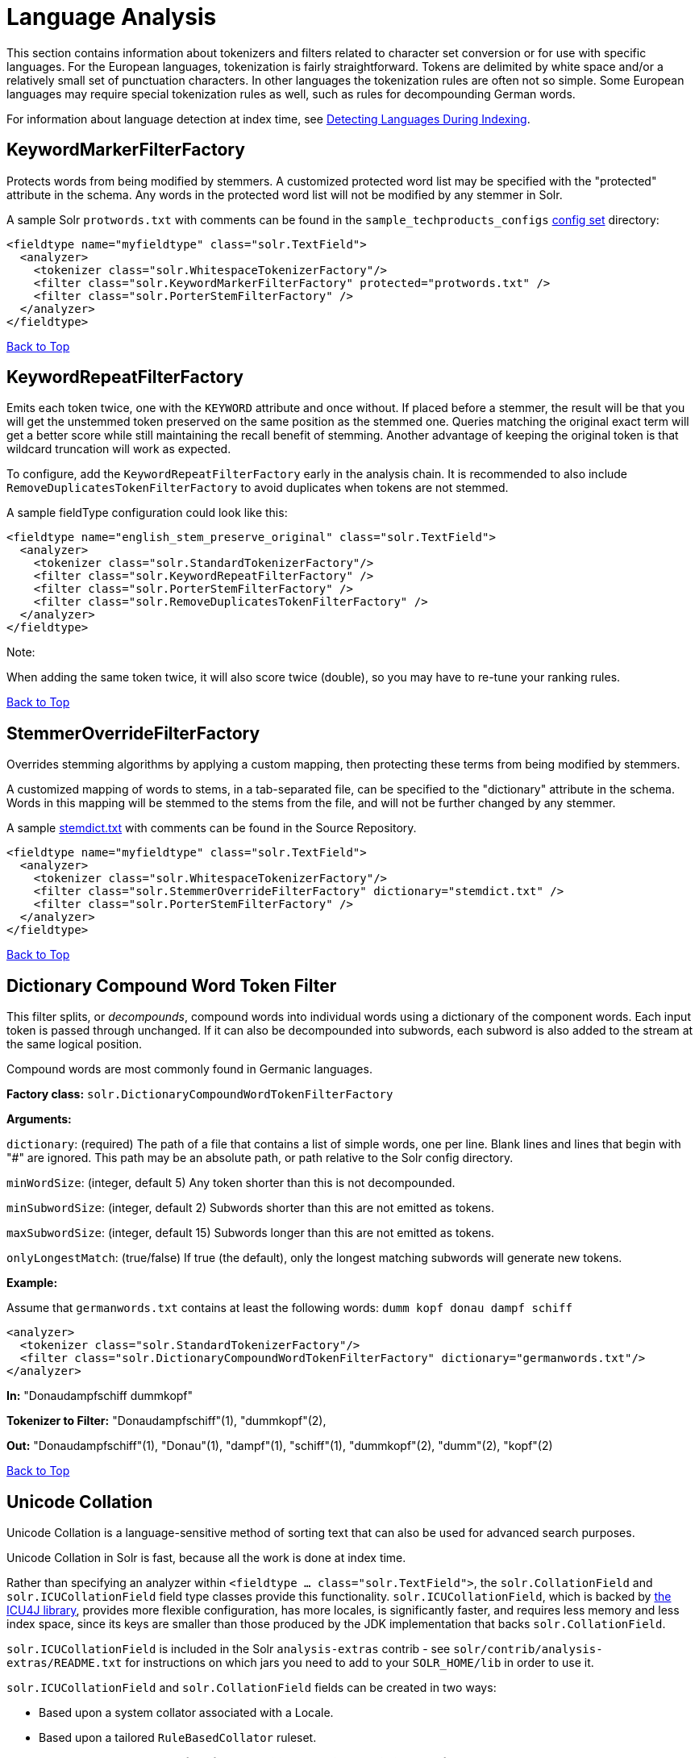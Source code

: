 = Language Analysis
:page-shortname: language-analysis
:page-permalink: language-analysis.html

This section contains information about tokenizers and filters related to character set conversion or for use with specific languages. For the European languages, tokenization is fairly straightforward. Tokens are delimited by white space and/or a relatively small set of punctuation characters. In other languages the tokenization rules are often not so simple. Some European languages may require special tokenization rules as well, such as rules for decompounding German words.

For information about language detection at index time, see <<detecting-languages-during-indexing.adoc#,Detecting Languages During Indexing>>.

[[LanguageAnalysis-KeywordMarkerFilterFactory]]
== KeywordMarkerFilterFactory

Protects words from being modified by stemmers. A customized protected word list may be specified with the "protected" attribute in the schema. Any words in the protected word list will not be modified by any stemmer in Solr.

A sample Solr `protwords.txt` with comments can be found in the `sample_techproducts_configs` <<config-sets.adoc#,config set>> directory:

[source,xml]
----
<fieldtype name="myfieldtype" class="solr.TextField">
  <analyzer>
    <tokenizer class="solr.WhitespaceTokenizerFactory"/>
    <filter class="solr.KeywordMarkerFilterFactory" protected="protwords.txt" />
    <filter class="solr.PorterStemFilterFactory" />
  </analyzer>
</fieldtype>
----

<<main,Back to Top>>

[[LanguageAnalysis-KeywordRepeatFilterFactory]]
== KeywordRepeatFilterFactory

Emits each token twice, one with the `KEYWORD` attribute and once without. If placed before a stemmer, the result will be that you will get the unstemmed token preserved on the same position as the stemmed one. Queries matching the original exact term will get a better score while still maintaining the recall benefit of stemming. Another advantage of keeping the original token is that wildcard truncation will work as expected.

To configure, add the `KeywordRepeatFilterFactory` early in the analysis chain. It is recommended to also include `RemoveDuplicatesTokenFilterFactory` to avoid duplicates when tokens are not stemmed.

A sample fieldType configuration could look like this:

[source,xml]
----
<fieldtype name="english_stem_preserve_original" class="solr.TextField">
  <analyzer>
    <tokenizer class="solr.StandardTokenizerFactory"/>
    <filter class="solr.KeywordRepeatFilterFactory" />
    <filter class="solr.PorterStemFilterFactory" />
    <filter class="solr.RemoveDuplicatesTokenFilterFactory" />
  </analyzer>
</fieldtype>
----

Note:

When adding the same token twice, it will also score twice (double), so you may have to re-tune your ranking rules.

<<main,Back to Top>>

[[LanguageAnalysis-StemmerOverrideFilterFactory]]
== StemmerOverrideFilterFactory

Overrides stemming algorithms by applying a custom mapping, then protecting these terms from being modified by stemmers.

A customized mapping of words to stems, in a tab-separated file, can be specified to the "dictionary" attribute in the schema. Words in this mapping will be stemmed to the stems from the file, and will not be further changed by any stemmer.

A sample http://svn.apache.org/repos/asf/lucene/dev/trunk/solr/core/src/test-files/solr/collection1/conf/stemdict.txt[stemdict.txt] with comments can be found in the Source Repository.

[source,xml]
----
<fieldtype name="myfieldtype" class="solr.TextField">
  <analyzer>
    <tokenizer class="solr.WhitespaceTokenizerFactory"/>
    <filter class="solr.StemmerOverrideFilterFactory" dictionary="stemdict.txt" />
    <filter class="solr.PorterStemFilterFactory" />
  </analyzer>
</fieldtype>
----

<<main,Back to Top>>

[[LanguageAnalysis-DictionaryCompoundWordTokenFilter]]
== Dictionary Compound Word Token Filter

This filter splits, or __decompounds__, compound words into individual words using a dictionary of the component words. Each input token is passed through unchanged. If it can also be decompounded into subwords, each subword is also added to the stream at the same logical position.

Compound words are most commonly found in Germanic languages.

*Factory class:* `solr.DictionaryCompoundWordTokenFilterFactory`

*Arguments:*

`dictionary`: (required) The path of a file that contains a list of simple words, one per line. Blank lines and lines that begin with "#" are ignored. This path may be an absolute path, or path relative to the Solr config directory.

`minWordSize`: (integer, default 5) Any token shorter than this is not decompounded.

`minSubwordSize`: (integer, default 2) Subwords shorter than this are not emitted as tokens.

`maxSubwordSize`: (integer, default 15) Subwords longer than this are not emitted as tokens.

`onlyLongestMatch`: (true/false) If true (the default), only the longest matching subwords will generate new tokens.

*Example:*

Assume that `germanwords.txt` contains at least the following words: `dumm kopf donau dampf schiff`

[source,xml]
----
<analyzer>
  <tokenizer class="solr.StandardTokenizerFactory"/>
  <filter class="solr.DictionaryCompoundWordTokenFilterFactory" dictionary="germanwords.txt"/>
</analyzer>
----

*In:* "Donaudampfschiff dummkopf"

*Tokenizer to Filter:* "Donaudampfschiff"(1), "dummkopf"(2),

*Out:* "Donaudampfschiff"(1), "Donau"(1), "dampf"(1), "schiff"(1), "dummkopf"(2), "dumm"(2), "kopf"(2)

<<main,Back to Top>>

[[LanguageAnalysis-UnicodeCollation]]
== Unicode Collation

Unicode Collation is a language-sensitive method of sorting text that can also be used for advanced search purposes.

Unicode Collation in Solr is fast, because all the work is done at index time.

Rather than specifying an analyzer within `<fieldtype ... class="solr.TextField">`, the `solr.CollationField` and `solr.ICUCollationField` field type classes provide this functionality. `solr.ICUCollationField`, which is backed by http://site.icu-project.org[the ICU4J library], provides more flexible configuration, has more locales, is significantly faster, and requires less memory and less index space, since its keys are smaller than those produced by the JDK implementation that backs `solr.CollationField`.

`solr.ICUCollationField` is included in the Solr `analysis-extras` contrib - see `solr/contrib/analysis-extras/README.txt` for instructions on which jars you need to add to your `SOLR_HOME/lib` in order to use it.

`solr.ICUCollationField` and `solr.CollationField` fields can be created in two ways:

* Based upon a system collator associated with a Locale.
* Based upon a tailored `RuleBasedCollator` ruleset.

*Arguments for `solr.ICUCollationField`, specified as attributes within the `<fieldtype>` element:*

Using a System collator:

`locale`: (required) http://www.rfc-editor.org/rfc/rfc3066.txt[RFC 3066] locale ID. See http://demo.icu-project.org/icu-bin/locexp[the ICU locale explorer] for a list of supported locales.

`strength`: Valid values are `primary`, `secondary`, `tertiary`, `quaternary`, or `identical`. See http://userguide.icu-project.org/collation/concepts#TOC-Comparison-Levels[Comparison Levels in ICU Collation Concepts] for more information.

`decomposition`: Valid values are `no` or `canonical`. See http://userguide.icu-project.org/collation/concepts#TOC-Normalization[Normalization in ICU Collation Concepts] for more information.

Using a Tailored ruleset:

`custom`: (required) Path to a UTF-8 text file containing rules supported by the ICU `RuleBasedCollator`

`strength`: Valid values are `primary`, `secondary`, `tertiary`, `quaternary`, or `identical`. See http://userguide.icu-project.org/collation/concepts#TOC-Comparison-Levels[Comparison Levels in ICU Collation Concepts] for more information.

`decomposition`: Valid values are `no` or `canonical`. See http://userguide.icu-project.org/collation/concepts#TOC-Normalization[Normalization in ICU Collation Concepts] for more information.

Expert options:

`alternate`: Valid values are `shifted` or `non-ignorable`. Can be used to ignore punctuation/whitespace.

`caseLevel`: (true/false) If true, in combination with `strength="primary"`, accents are ignored but case is taken into account. The default is false. See http://userguide.icu-project.org/collation/concepts#TOC-CaseLevel[CaseLevel in ICU Collation Concepts] for more information.

`caseFirst`: Valid values are `lower` or `upper`. Useful to control which is sorted first when case is not ignored.

`numeric`: (true/false) If true, digits are sorted according to numeric value, e.g. foobar-9 sorts before foobar-10. The default is false.

`variableTop`: Single character or contraction. Controls what is variable for `alternate`

[[LanguageAnalysis-SortingTextforaSpecificLanguage]]
=== Sorting Text for a Specific Language

In this example, text is sorted according to the default German rules provided by ICU4J.

Locales are typically defined as a combination of language and country, but you can specify just the language if you want. For example, if you specify "de" as the language, you will get sorting that works well for the German language. If you specify "de" as the language and "CH" as the country, you will get German sorting specifically tailored for Switzerland.

[source,xml]
----
<!-- Define a field type for German collation -->
<fieldType name="collatedGERMAN" class="solr.ICUCollationField"
           locale="de"
           strength="primary" />
...
<!-- Define a field to store the German collated manufacturer names. -->
<field name="manuGERMAN" type="collatedGERMAN" indexed="false" stored="false" docValues="true"/>
...
<!-- Copy the text to this field. We could create French, English, Spanish versions too,
     and sort differently for different users! -->
<copyField source="manu" dest="manuGERMAN"/>
----

In the example above, we defined the strength as "primary". The strength of the collation determines how strict the sort order will be, but it also depends upon the language. For example, in English, "primary" strength ignores differences in case and accents.

Another example:

[source,xml]
----
<fieldType name="polishCaseInsensitive" class="solr.ICUCollationField"
           locale="pl_PL"
           strength="secondary" />
...
<field name="city" type="text_general" indexed="true" stored="true"/>
...
<field name="city_sort" type="polishCaseInsensitive" indexed="true" stored="false"/>
...
<copyField source="city" dest="city_sort"/>
----

The type will be used for the fields where the data contains Polish text. The "secondary" strength will ignore case differences, but, unlike "primary" strength, a letter with diacritic(s) will be sorted differently from the same base letter without diacritics.

An example using the "city_sort" field to sort:

[source,plain]
----
q=*:*&fl=city&sort=city_sort+asc
----

[[LanguageAnalysis-SortingTextforMultipleLanguages]]
=== Sorting Text for Multiple Languages

There are two approaches to supporting multiple languages: if there is a small list of languages you wish to support, consider defining collated fields for each language and using `copyField`. However, adding a large number of sort fields can increase disk and indexing costs. An alternative approach is to use the Unicode `default` collator.

The Unicode `default` or `ROOT` locale has rules that are designed to work well for most languages. To use the `default` locale, simply define the locale as the empty string. This Unicode default sort is still significantly more advanced than the standard Solr sort.

[source,xml]
----
<fieldType name="collatedROOT" class="solr.ICUCollationField"
           locale=""
           strength="primary" />
----

[[LanguageAnalysis-SortingTextwithCustomRules]]
=== Sorting Text with Custom Rules

You can define your own set of sorting rules. It's easiest to take existing rules that are close to what you want and customize them.

In the example below, we create a custom rule set for German called DIN 5007-2. This rule set treats umlauts in German differently: it treats ö as equivalent to oe, ä as equivalent to ae, and ü as equivalent to ue. For more information, see the http://icu-project.org/apiref/icu4j/com/ibm/icu/text/RuleBasedCollator.html[ICU RuleBasedCollator javadocs].

This example shows how to create a custom rule set for `solr.ICUCollationField` and dump it to a file:

[source,java]
----
// get the default rules for Germany
// these are called DIN 5007-1 sorting
RuleBasedCollator baseCollator = (RuleBasedCollator) Collator.getInstance(new ULocale("de", "DE"));

// define some tailorings, to make it DIN 5007-2 sorting.
// For example, this makes ö equivalent to oe
String DIN5007_2_tailorings =
    "& ae , a\u0308 & AE , A\u0308"+
    "& oe , o\u0308 & OE , O\u0308"+
    "& ue , u\u0308 & UE , u\u0308";

// concatenate the default rules to the tailorings, and dump it to a String
RuleBasedCollator tailoredCollator = new RuleBasedCollator(baseCollator.getRules() + DIN5007_2_tailorings);
String tailoredRules = tailoredCollator.getRules();

// write these to a file, be sure to use UTF-8 encoding!!!
FileOutputStream os = new FileOutputStream(new File("/solr_home/conf/customRules.dat"));
IOUtils.write(tailoredRules, os, "UTF-8");
----

This rule set can now be used for custom collation in Solr:

[source,xml]
----
<fieldType name="collatedCUSTOM" class="solr.ICUCollationField"
           custom="customRules.dat"
           strength="primary" />
----

[[LanguageAnalysis-JDKCollation]]
=== JDK Collation

As mentioned above, ICU Unicode Collation is better in several ways than JDK Collation, but if you cannot use ICU4J for some reason, you can use `solr.CollationField`.

The principles of JDK Collation are the same as those of ICU Collation; you just specify `language`, `country` and `variant` arguments instead of the combined `locale` argument.

*Arguments for `solr.CollationField`, specified as attributes within the `<fieldtype>` element:*

Using a System collator (see http://www.oracle.com/technetwork/java/javase/java8locales-2095355.html[Oracle's list of locales supported in Java 8]):

`language`: (required) http://www.loc.gov/standards/iso639-2/php/code_list.php[ISO-639] language code

`country`: http://www.iso.org/iso/country_codes/iso_3166_code_lists/country_names_and_code_elements.htm[ISO-3166] country code

`variant`: Vendor or browser-specific code

`strength`: Valid values are `primary`, `secondary`, `tertiary` or `identical`. See http://docs.oracle.com/javase/8/docs/api/java/text/Collator.html[Oracle Java 8 Collator javadocs] for more information.

`decomposition`: Valid values are `no`, `canonical`, or `full`. See http://docs.oracle.com/javase/8/docs/api/java/text/Collator.html[Oracle Java 8 Collator javadocs] for more information.

Using a Tailored ruleset:

`custom`: (required) Path to a UTF-8 text file containing rules supported by the `JDK RuleBasedCollator`

`strength`: Valid values are `primary`, `secondary`, `tertiary` or `identical`. See http://docs.oracle.com/javase/8/docs/api/java/text/Collator.html[Oracle Java 8 Collator javadocs] for more information.

`decomposition`: Valid values are `no`, `canonical`, or `full`. See http://docs.oracle.com/javase/8/docs/api/java/text/Collator.html[Oracle Java 8 Collator javadocs] for more information.

*A `solr.CollationField` example:*

[source,xml]
----
<fieldType name="collatedGERMAN" class="solr.CollationField"
           language="de"
           country="DE"
           strength="primary" /> <!-- ignore Umlauts and letter case when sorting -->
...
<field name="manuGERMAN" type="collatedGERMAN" indexed="false" stored="false" docValues="true" />
...
<copyField source="manu" dest="manuGERMAN"/>
----

<<main,Back to Top>>

// OLD_CONFLUENCE_ID: LanguageAnalysis-ASCII&DecimalFoldingFilters

[[LanguageAnalysis-ASCII_DecimalFoldingFilters]]
== ASCII & Decimal Folding Filters

[[LanguageAnalysis-AsciiFolding]]
=== Ascii Folding

This filter converts alphabetic, numeric, and symbolic Unicode characters which are not in the first 127 ASCII characters (the "Basic Latin" Unicode block) into their ASCII equivalents, if one exists. Only those characters with reasonable ASCII alternatives are converted.

This can increase recall by causing more matches. On the other hand, it can reduce precision because language-specific character differences may be lost.

*Factory class:* `solr.ASCIIFoldingFilterFactory`

*Arguments:* None

*Example:*

[source,xml]
----
<analyzer>
  <tokenizer class="solr.StandardTokenizerFactory"/>
  <filter class="solr.ASCIIFoldingFilterFactory"/>
</analyzer>
----

*In:* "Björn Ångström"

*Tokenizer to Filter:* "Björn", "Ångström"

*Out:* "Bjorn", "Angstrom"

[[LanguageAnalysis-DecimalDigitFolding]]
=== Decimal Digit Folding

This filter converts any character in the Unicode "Decimal Number" general category (`"Nd"`) into their equivalent Basic Latin digits (0-9).

This can increase recall by causing more matches. On the other hand, it can reduce precision because language-specific character differences may be lost.

*Factory class:* `solr.DecimalDigitFilterFactory`

*Arguments:* None

*Example:*

[source,xml]
----
<analyzer>
  <tokenizer class="solr.StandardTokenizerFactory"/>
  <filter class="solr.DecimalDigitFilterFactory"/>
</analyzer>
----

<<main,Back to Top>>

[[LanguageAnalysis-Language-SpecificFactories]]
== Language-Specific Factories

These factories are each designed to work with specific languages. The languages covered here are:

* <<LanguageAnalysis-Arabic,Arabic>>
* <<LanguageAnalysis-BrazilianPortuguese,Brazilian Portuguese>>
* <<LanguageAnalysis-Bulgarian,Bulgarian>>
* <<LanguageAnalysis-Catalan,Catalan>>
* <<LanguageAnalysis-Chinese,Chinese>>
* <<LanguageAnalysis-SimplifiedChinese,Simplified Chinese>>
* <<LanguageAnalysis-CJK,CJK>>
* <<LanguageAnalysis-Czech,Czech>>
* <<LanguageAnalysis-Danish,Danish>>

* <<LanguageAnalysis-Dutch,Dutch>>
* <<LanguageAnalysis-Finnish,Finnish>>
* <<LanguageAnalysis-French,French>>
* <<LanguageAnalysis-Galician,Galician>>
* <<LanguageAnalysis-German,German>>
* <<LanguageAnalysis-Greek,Greek>>
* <<LanguageAnalysis-Hebrew_Lao_Myanmar_Khmer,Hebrew, Lao, Myanmar, Khmer>>
* <<LanguageAnalysis-Hindi,Hindi>>

* <<LanguageAnalysis-Indonesian,Indonesian>>
* <<LanguageAnalysis-Italian,Italian>>
* <<LanguageAnalysis-Irish,Irish>>
* <<LanguageAnalysis-Japanese,Japanese>>
* <<LanguageAnalysis-Latvian,Latvian>>
* <<LanguageAnalysis-Norwegian,Norwegian>>
* <<LanguageAnalysis-Persian,Persian>>
* <<LanguageAnalysis-Polish,Polish>>
* <<LanguageAnalysis-Portuguese,Portuguese>>

* <<LanguageAnalysis-Romanian,Romanian>>
* <<LanguageAnalysis-Russian,Russian>>
* <<LanguageAnalysis-Scandinavian,Scandinavian>>
* <<LanguageAnalysis-Serbian,Serbian>>
* <<LanguageAnalysis-Spanish,Spanish>>
* <<LanguageAnalysis-Swedish,Swedish>>
* <<LanguageAnalysis-Thai,Thai>>
* <<LanguageAnalysis-Turkish,Turkish>>

[[LanguageAnalysis-Arabic]]
=== Arabic

Solr provides support for the http://www.mtholyoke.edu/~lballest/Pubs/arab_stem05.pdf[Light-10] (PDF) stemming algorithm, and Lucene includes an example stopword list.

This algorithm defines both character normalization and stemming, so these are split into two filters to provide more flexibility.

*Factory classes:* `solr.ArabicStemFilterFactory`, `solr.ArabicNormalizationFilterFactory`

*Arguments:* None

*Example:*

[source,xml]
----
<analyzer>
  <tokenizer class="solr.StandardTokenizerFactory"/>
  <filter class="solr.ArabicNormalizationFilterFactory"/>
  <filter class="solr.ArabicStemFilterFactory"/>
</analyzer>
----

<<main,Back to Top>>

[[LanguageAnalysis-BrazilianPortuguese]]
=== Brazilian Portuguese

This is a Java filter written specifically for stemming the Brazilian dialect of the Portuguese language. It uses the Lucene class `org.apache.lucene.analysis.br.BrazilianStemmer`. Although that stemmer can be configured to use a list of protected words (which should not be stemmed), this factory does not accept any arguments to specify such a list.

*Factory class:* `solr.BrazilianStemFilterFactory`

*Arguments:* None

*Example:*

[source,xml]
----
<analyzer type="index">
  <tokenizer class="solr.StandardTokenizerFactory"/>
  <filter class="solr.BrazilianStemFilterFactory"/>
</analyzer>
----

*In:* "praia praias"

*Tokenizer to Filter:* "praia", "praias"

*Out:* "pra", "pra"

<<main,Back to Top>>

[[LanguageAnalysis-Bulgarian]]
=== Bulgarian

Solr includes a light stemmer for Bulgarian, following http://members.unine.ch/jacques.savoy/Papers/BUIR.pdf[this algorithm] (PDF), and Lucene includes an example stopword list.

*Factory class:* `solr.BulgarianStemFilterFactory`

*Arguments:* None

*Example:*

[source,xml]
----
<analyzer>  
  <tokenizer class="solr.StandardTokenizerFactory"/>
  <filter class="solr.LowerCaseFilterFactory"/>
  <filter class="solr.BulgarianStemFilterFactory"/>
</analyzer>
----

<<main,Back to Top>>

[[LanguageAnalysis-Catalan]]
=== Catalan

Solr can stem Catalan using the Snowball Porter Stemmer with an argument of `language="Catalan"`. Solr includes a set of contractions for Catalan, which can be stripped using `solr.ElisionFilterFactory`.

*Factory class:* `solr.SnowballPorterFilterFactory`

*Arguments:*

`language`: (required) stemmer language, "Catalan" in this case

*Example:*

[source,xml]
----
<analyzer>
  <tokenizer class="solr.StandardTokenizerFactory"/>
  <filter class="solr.LowerCaseFilterFactory"/>
  <filter class="solr.ElisionFilterFactory" 
          articles="lang/contractions_ca.txt"/>
  <filter class="solr.SnowballPorterFilterFactory" language="Catalan" />
</analyzer>
----

*In:* "llengües llengua"

*Tokenizer to Filter:* "llengües"(1) "llengua"(2),

*Out:* "llengu"(1), "llengu"(2)

<<main,Back to Top>>

[[LanguageAnalysis-Chinese]]
=== Chinese

[[LanguageAnalysis-ChineseTokenizer]]
==== Chinese Tokenizer

The Chinese Tokenizer is deprecated as of Solr 3.4. Use the <<tokenizers.adoc#Tokenizers-StandardTokenizer,`solr.StandardTokenizerFactory`>> instead.

*Factory class:* `solr.ChineseTokenizerFactory`

*Arguments:* None

*Example:*

[source,xml]
----
<analyzer type="index">
  <tokenizer class="solr.ChineseTokenizerFactory"/>
</analyzer>
----

[[LanguageAnalysis-ChineseFilterFactory]]
==== Chinese Filter Factory

The Chinese Filter Factory is deprecated as of Solr 3.4. Use the <<filter-descriptions.adoc#FilterDescriptions-StopFilter,`solr.StopFilterFactory`>> instead.

*Factory class:* `solr.ChineseFilterFactory`

*Arguments:* None

*Example:*

[source,xml]
----
<analyzer type="index">
  <tokenizer class="solr.StandardTokenizerFactory"/>
  <filter class="solr.ChineseFilterFactory"/>
</analyzer>
----

<<main,Back to Top>>

[[LanguageAnalysis-SimplifiedChinese]]
=== Simplified Chinese

For Simplified Chinese, Solr provides support for Chinese sentence and word segmentation with the `solr.HMMChineseTokenizerFactory` in the `analysis-extras` contrib module. This component includes a large dictionary and segments Chinese text into words with the Hidden Markov Model. To use this filter, see `solr/contrib/analysis-extras/README.txt` for instructions on which jars you need to add to your `solr_home/lib`.

*Factory class:* `solr.HMMChineseTokenizerFactory`

*Arguments:* None

*Examples:*

To use the default setup with fallback to English Porter stemmer for English words, use:

`<analyzer class="org.apache.lucene.analysis.cn.smart.SmartChineseAnalyzer"/>`

Or to configure your own analysis setup, use the `solr.HMMChineseTokenizerFactory` along with your custom filter setup.

[source,xml]
----
<analyzer>
  <tokenizer class="solr.HMMChineseTokenizerFactory"/>
  <filter class="solr.StopFilterFactory
          words="org/apache/lucene/analysis/cn/smart/stopwords.txt"/>
  <filter class="solr.PorterStemFilterFactory"/>
</analyzer>
----

<<main,Back to Top>>

[[LanguageAnalysis-CJK]]
=== CJK

This tokenizer breaks Chinese, Japanese and Korean language text into tokens. These are not whitespace delimited languages. The tokens generated by this tokenizer are "doubles", overlapping pairs of CJK characters found in the field text.

*Factory class:* `solr.CJKTokenizerFactory`

*Arguments:* None

*Example:*

[source,xml]
----
<analyzer type="index">
  <tokenizer class="solr.CJKTokenizerFactory"/>
</analyzer>
----

<<main,Back to Top>>

[[LanguageAnalysis-Czech]]
=== Czech

Solr includes a light stemmer for Czech, following https://dl.acm.org/citation.cfm?id=1598600[this algorithm], and Lucene includes an example stopword list.

*Factory class:* `solr.CzechStemFilterFactory`

*Arguments:* None

*Example:*

[source,xml]
----
<analyzer>
  <tokenizer class="solr.StandardTokenizerFactory"/>
  <filter class="solr.LowerCaseFilterFactory"/>
  <filter class="solr.CzechStemFilterFactory"/>
<analyzer>
----

*In:* "prezidenští, prezidenta, prezidentského"

*Tokenizer to Filter:* "prezidenští", "prezidenta", "prezidentského"

*Out:* "preziden", "preziden", "preziden"

<<main,Back to Top>>

[[LanguageAnalysis-Danish]]
=== Danish

Solr can stem Danish using the Snowball Porter Stemmer with an argument of `language="Danish"`.

Also relevant are the <<LanguageAnalysis-Scandinavian,Scandinavian normalization filters>>.

*Factory class:* `solr.SnowballPorterFilterFactory`

*Arguments:*

`language`: (required) stemmer language, "Danish" in this case

*Example:*

[source,xml]
----
<analyzer>
  <tokenizer class="solr.StandardTokenizerFactory"/>
  <filter class="solr.LowerCaseFilterFactory"/>
  <filter class="solr.SnowballPorterFilterFactory" language="Danish" />
</analyzer>
----

*In:* "undersøg undersøgelse"

*Tokenizer to Filter:* "undersøg"(1) "undersøgelse"(2),

*Out:* "undersøg"(1), "undersøg"(2)

<<main,Back to Top>>

[[LanguageAnalysis-Dutch]]
=== Dutch

Solr can stem Dutch using the Snowball Porter Stemmer with an argument of `language="Dutch"`.

*Factory class:* `solr.SnowballPorterFilterFactory`

*Arguments:*

`language`: (required) stemmer language, "Dutch" in this case

*Example:*

[source,xml]
----
<analyzer type="index">
  <tokenizer class="solr.StandardTokenizerFactory"/>
  <filter class="solr.LowerCaseFilterFactory"/>
  <filter class="solr.SnowballPorterFilterFactory" language="Dutch"/>
</analyzer>
----

*In:* "kanaal kanalen"

*Tokenizer to Filter:* "kanaal", "kanalen"

*Out:* "kanal", "kanal"

<<main,Back to Top>>

[[LanguageAnalysis-Finnish]]
=== Finnish

Solr includes support for stemming Finnish, and Lucene includes an example stopword list.

*Factory class:* `solr.FinnishLightStemFilterFactory`

*Arguments:* None

*Example:*

[source,xml]
----
<analyzer type="index">
  <tokenizer class="solr.StandardTokenizerFactory"/>
  <filter class="solr.FinnishLightStemFilterFactory"/>
</analyzer>
----

*In:* "kala kalat"

*Tokenizer to Filter:* "kala", "kalat"

*Out:* "kala", "kala"

<<main,Back to Top>>

[[LanguageAnalysis-French]]
=== French

[[LanguageAnalysis-ElisionFilter]]
==== Elision Filter

Removes article elisions from a token stream. This filter can be useful for languages such as French, Catalan, Italian, and Irish.

*Factory class:* `solr.ElisionFilterFactory`

*Arguments:*

`articles`: The pathname of a file that contains a list of articles, one per line, to be stripped. Articles are words such as "le", which are commonly abbreviated, such as in _l'avion_ (the plane). This file should include the abbreviated form, which precedes the apostrophe. In this case, simply "__l__". If no `articles` attribute is specified, a default set of French articles is used.

`ignoreCase`: (boolean) If true, the filter ignores the case of words when comparing them to the common word file. Defaults to `false`

*Example:*

[source,xml]
----
<analyzer>
  <tokenizer class="solr.StandardTokenizerFactory"/>
  <filter class="solr.ElisionFilterFactory" 
          ignoreCase="true"
          articles="lang/contractions_fr.txt"/>
</analyzer>
----

*In:* "L'histoire d'art"

*Tokenizer to Filter:* "L'histoire", "d'art"

*Out:* "histoire", "art"

[[LanguageAnalysis-FrenchLightStemFilter]]
==== French Light Stem Filter

Solr includes three stemmers for French: one in the `solr.SnowballPorterFilterFactory`, a lighter stemmer called `solr.FrenchLightStemFilterFactory`, and an even less aggressive stemmer called `solr.FrenchMinimalStemFilterFactory`. Lucene includes an example stopword list.

*Factory classes:* `solr.FrenchLightStemFilterFactory`, `solr.FrenchMinimalStemFilterFactory`

*Arguments:* None

*Examples:*

[source,xml]
----
<analyzer>
  <tokenizer class="solr.StandardTokenizerFactory"/>
  <filter class="solr.LowerCaseFilterFactory"/>
  <filter class="solr.ElisionFilterFactory" 
          articles="lang/contractions_fr.txt"/>
  <filter class="solr.FrenchLightStemFilterFactory"/>
</analyzer>
----

[source,xml]
----
<analyzer>
  <tokenizer class="solr.StandardTokenizerFactory"/>
  <filter class="solr.LowerCaseFilterFactory"/>
  <filter class="solr.ElisionFilterFactory" 
          articles="lang/contractions_fr.txt"/>
  <filter class="solr.FrenchMinimalStemFilterFactory"/>
</analyzer>
----

*In:* "le chat, les chats"

*Tokenizer to Filter:* "le", "chat", "les", "chats"

*Out:* "le", "chat", "le", "chat"

<<main,Back to Top>>

[[LanguageAnalysis-Galician]]
=== Galician

Solr includes a stemmer for Galician following http://bvg.udc.es/recursos_lingua/stemming.jsp[this algorithm], and Lucene includes an example stopword list.

*Factory class:* `solr.GalicianStemFilterFactory`

*Arguments:* None

*Example:*

[source,xml]
----
<analyzer>
  <tokenizer class="solr.StandardTokenizerFactory"/>
  <filter class="solr.LowerCaseFilterFactory"/>
  <filter class="solr.GalicianStemFilterFactory"/>
</analyzer>
----

*In:* "felizmente Luzes"

*Tokenizer to Filter:* "felizmente", "luzes"

*Out:* "feliz", "luz"

<<main,Back to Top>>

[[LanguageAnalysis-German]]
=== German

Solr includes four stemmers for German: one in the `solr.SnowballPorterFilterFactory language="German"`, a stemmer called `solr.GermanStemFilterFactory`, a lighter stemmer called `solr.GermanLightStemFilterFactory`, and an even less aggressive stemmer called `solr.GermanMinimalStemFilterFactory`. Lucene includes an example stopword list.

*Factory classes:* `solr.GermanStemFilterFactory`, `solr.LightGermanStemFilterFactory`, `solr.MinimalGermanStemFilterFactory`

*Arguments:* None

*Examples:*

[source,xml]
----
<analyzer type="index">
  <tokenizer class="solr.StandardTokenizerFactory "/>
  <filter class="solr.GermanStemFilterFactory"/>
</analyzer>
----

[source,xml]
----
<analyzer type="index">
  <tokenizer class="solr.StandardTokenizerFactory"/>
  <filter class="solr.GermanLightStemFilterFactory"/>
</analyzer>
----

[source,xml]
----
<analyzer type="index">
  <tokenizer class="solr.StandardTokenizerFactory "/>
  <filter class="solr.GermanMinimalStemFilterFactory"/>
</analyzer>
----

*In:* "haus häuser"

*Tokenizer to Filter:* "haus", "häuser"

*Out:* "haus", "haus"

<<main,Back to Top>>

[[LanguageAnalysis-Greek]]
=== Greek

This filter converts uppercase letters in the Greek character set to the equivalent lowercase character.

*Factory class:* `solr.GreekLowerCaseFilterFactory`

*Arguments:* None

Note:

Use of custom charsets is not longer supported as of Solr 3.1. If you need to index text in these encodings, please use Java's character set conversion facilities (InputStreamReader, and so on.) during I/O, so that Lucene can analyze this text as Unicode instead.

*Example:*

[source,xml]
----
<analyzer type="index">
  <tokenizer class="solr.StandardTokenizerFactory"/>
  <filter class="solr.GreekLowerCaseFilterFactory"/>
</analyzer>
----

<<main,Back to Top>>

[[LanguageAnalysis-Hindi]]
=== Hindi

Solr includes support for stemming Hindi following http://computing.open.ac.uk/Sites/EACLSouthAsia/Papers/p6-Ramanathan.pdf[this algorithm] (PDF), support for common spelling differences through the `solr.HindiNormalizationFilterFactory`, support for encoding differences through the `solr.IndicNormalizationFilterFactory` following http://ldc.upenn.edu/myl/IndianScriptsUnicode.html[this algorithm], and Lucene includes an example stopword list.

*Factory classes:* `solr.IndicNormalizationFilterFactory`, `solr.HindiNormalizationFilterFactory`, `solr.HindiStemFilterFactory`

*Arguments:* None

*Example:*

[source,xml]
----
<analyzer type="index">
  <tokenizer class="solr.StandardTokenizerFactory"/>
  <filter class="solr.IndicNormalizationFilterFactory"/>
  <filter class="solr.HindiNormalizationFilterFactory"/>
  <filter class="solr.HindiStemFilterFactory"/>
</analyzer>
----

<<main,Back to Top>>

[[LanguageAnalysis-Indonesian]]
=== Indonesian

Solr includes support for stemming Indonesian (Bahasa Indonesia) following http://www.illc.uva.nl/Publications/ResearchReports/MoL-2003-02.text.pdf[this algorithm] (PDF), and Lucene includes an example stopword list.

*Factory class:* `solr.IndonesianStemFilterFactory`

*Arguments:* None

*Example:*

[source,xml]
----
<analyzer>
  <tokenizer class="solr.StandardTokenizerFactory"/>
  <filter class="solr.LowerCaseFilterFactory"/>
  <filter class="solr.IndonesianStemFilterFactory" stemDerivational="true" />
</analyzer>
----

*In:* "sebagai sebagainya"

*Tokenizer to Filter:* "sebagai", "sebagainya"

*Out:* "bagai", "bagai"

<<main,Back to Top>>

[[LanguageAnalysis-Italian]]
=== Italian

Solr includes two stemmers for Italian: one in the `solr.SnowballPorterFilterFactory language="Italian"`, and a lighter stemmer called `solr.ItalianLightStemFilterFactory`. Lucene includes an example stopword list.

*Factory class:* `solr.ItalianStemFilterFactory`

*Arguments:* None

*Example:*

[source,xml]
----
<analyzer>
  <tokenizer class="solr.StandardTokenizerFactory"/>
  <filter class="solr.LowerCaseFilterFactory"/>
  <filter class="solr.ElisionFilterFactory" 
          articles="lang/contractions_it.txt"/>
  <filter class="solr.ItalianLightStemFilterFactory"/>
</analyzer>
----

*In:* "propaga propagare propagamento"

*Tokenizer to Filter:* "propaga", "propagare", "propagamento"

*Out:* "propag", "propag", "propag"

<<main,Back to Top>>

[[LanguageAnalysis-Irish]]
=== Irish

Solr can stem Irish using the Snowball Porter Stemmer with an argument of `language="Irish"`. Solr includes `solr.IrishLowerCaseFilterFactory`, which can handle Irish-specific constructs. Solr also includes a set of contractions for Irish which can be stripped using `solr.ElisionFilterFactory`.

*Factory class:* `solr.SnowballPorterFilterFactory`

*Arguments:*

`language`: (required) stemmer language, "Irish" in this case

*Example:*

[source,xml]
----
<analyzer>
  <tokenizer class="solr.StandardTokenizerFactory"/>
  <filter class="solr.ElisionFilterFactory"
          articles="lang/contractions_ga.txt"/>
  <filter class="solr.IrishLowerCaseFilterFactory"/>
  <filter class="solr.SnowballPorterFilterFactory" language="Irish" />
</analyzer>
----

*In:* "siopadóireacht síceapatacha b'fhearr m'athair"

*Tokenizer to Filter:* "siopadóireacht", "síceapatacha", "b'fhearr", "m'athair"

*Out:* "siopadóir", "síceapaite", "fearr", "athair"

<<main,Back to Top>>

[[LanguageAnalysis-Japanese]]
=== Japanese

Solr includes support for analyzing Japanese, via the Lucene Kuromoji morphological analyzer, which includes several analysis components - more details on each below:

* `JapaneseIterationMarkCharFilter` normalizes Japanese horizontal iteration marks (odoriji) to their expanded form.
* `JapaneseTokenizer` tokenizes Japanese using morphological analysis, and annotates each term with part-of-speech, base form (a.k.a. lemma), reading and pronunciation.
* `JapaneseBaseFormFilter` replaces original terms with their base forms (a.k.a. lemmas).
* `JapanesePartOfSpeechStopFilter` removes terms that have one of the configured parts-of-speech.
* `JapaneseKatakanaStemFilter` normalizes common katakana spelling variations ending in a long sound character (U+30FC) by removing the long sound character.

Also useful for Japanese analysis, from lucene-analyzers-common:

* `CJKWidthFilter` folds fullwidth ASCII variants into the equivalent Basic Latin forms, and folds halfwidth Katakana variants into their equivalent fullwidth forms.

[[LanguageAnalysis-JapaneseIterationMarkCharFilter]]
==== Japanese Iteration Mark CharFilter

Normalizes horizontal Japanese iteration marks (odoriji) to their expanded form. Vertical iteration marks are not supported.

*Factory class:* `JapaneseIterationMarkCharFilterFactory`

*Arguments:*

`normalizeKanji`: set to `false` to not normalize kanji iteration marks (default is `true`)

` normalizeKana`: set to `false` to not normalize kana iteration marks (default is `true`)

[[LanguageAnalysis-JapaneseTokenizer]]
==== Japanese Tokenizer

Tokenizer for Japanese that uses morphological analysis, and annotates each term with part-of-speech, base form (a.k.a. lemma), reading and pronunciation.

`JapaneseTokenizer` has a `search` mode (the default) that does segmentation useful for search: a heuristic is used to segment compound terms into their constituent parts while also keeping the original compound terms as synonyms.

*Factory class:* `solr.JapaneseTokenizerFactory`

*Arguments:*

`mode`: Use `search` mode to get a noun-decompounding effect useful for search. `search` mode improves segmentation for search at the expense of part-of-speech accuracy. Valid values for `mode` are:

* `normal`: default segmentation
* `search`: segmentation useful for search (extra compound splitting)
* `extended`: search mode plus unigramming of unknown words (experimental)

For some applications it might be good to use `search` mode for indexing and `normal` mode for queries to increase precision and prevent parts of compounds from being matched and highlighted.

`userDictionary`: filename for a user dictionary, which allows overriding the statistical model with your own entries for segmentation, part-of-speech tags and readings without a need to specify weights. See `lang/userdict_ja.txt` for a sample user dictionary file.

`userDictionaryEncoding`: user dictionary encoding (default is UTF-8)

`discardPunctuation`: set to `false` to keep punctuation, `true` to discard (the default)

[[LanguageAnalysis-JapaneseBaseFormFilter]]
==== Japanese Base Form Filter

Replaces original terms' text with the corresponding base form (lemma). (`JapaneseTokenizer` annotates each term with its base form.)

*Factory class:* `JapaneseBaseFormFilterFactory`

(no arguments)

[[LanguageAnalysis-JapanesePartOfSpeechStopFilter]]
==== Japanese Part Of Speech Stop Filter

Removes terms with one of the configured parts-of-speech. `JapaneseTokenizer` annotates terms with parts-of-speech.

*Factory class* *:* `JapanesePartOfSpeechStopFilterFactory`

*Arguments:*

`tags`: filename for a list of parts-of-speech for which to remove terms; see `conf/lang/stoptags_ja.txt` in the `sample_techproducts_config` <<config-sets.adoc#,config set>> for an example.

`enablePositionIncrements`: if `luceneMatchVersion` is `4.3` or earlier and `enablePositionIncrements="false"`, no position holes will be left by this filter when it removes tokens. *This argument is invalid if `luceneMatchVersion` is `5.0` or later.*

[[LanguageAnalysis-JapaneseKatakanaStemFilter]]
==== Japanese Katakana Stem Filter

Normalizes common katakana spelling variations ending in a long sound character (U+30FC) by removing the long sound character.

`CJKWidthFilterFactory` should be specified prior to this filter to normalize half-width katakana to full-width.

*Factory class:* `JapaneseKatakanaStemFilterFactory`

*Arguments:*

`minimumLength`: terms below this length will not be stemmed. Default is 4, value must be 2 or more.

[[LanguageAnalysis-CJKWidthFilter]]
==== CJK Width Filter

Folds fullwidth ASCII variants into the equivalent Basic Latin forms, and folds halfwidth Katakana variants into their equivalent fullwidth forms.

*Factory class:* `CJKWidthFilterFactory`

(no arguments)

Example:

[source,xml]
----
<fieldType name="text_ja" positionIncrementGap="100" autoGeneratePhraseQueries="false">
  <analyzer>
    <!-- Uncomment if you need to handle iteration marks: -->
    <!-- <charFilter class="solr.JapaneseIterationMarkCharFilterFactory" /> --> 
    <tokenizer class="solr.JapaneseTokenizerFactory" mode="search" userDictionary="lang/userdict_ja.txt"/>
    <filter class="solr.JapaneseBaseFormFilterFactory"/>
    <filter class="solr.JapanesePartOfSpeechStopFilterFactory" tags="lang/stoptags_ja.txt"/>
    <filter class="solr.CJKWidthFilterFactory"/>
    <filter class="solr.StopFilterFactory" ignoreCase="true" words="lang/stopwords_ja.txt"/>
    <filter class="solr.JapaneseKatakanaStemFilterFactory" minimumLength="4"/>
    <filter class="solr.LowerCaseFilterFactory"/>
  </analyzer>
</fieldType>
----

<<main,Back to Top>>

// OLD_CONFLUENCE_ID: LanguageAnalysis-Hebrew,Lao,Myanmar,Khmer

[[LanguageAnalysis-Hebrew_Lao_Myanmar_Khmer]]
=== Hebrew, Lao, Myanmar, Khmer

Lucene provides support, in addition to UAX#29 word break rules, for Hebrew's use of the double and single quote characters, and for segmenting Lao, Myanmar, and Khmer into syllables with the `solr.ICUTokenizerFactory` in the `analysis-extras` contrib module. To use this tokenizer, see `solr/contrib/analysis-extras/README.txt for` instructions on which jars you need to add to your `solr_home/lib`.

See <<tokenizers.adoc#Tokenizers-ICUTokenizer,the ICUTokenizer>> for more information.

<<main,Back to Top>>

[[LanguageAnalysis-Latvian]]
=== Latvian

Solr includes support for stemming Latvian, and Lucene includes an example stopword list.

*Factory class:* `solr.LatvianStemFilterFactory`

*Arguments:* None

*Example:*

[source,xml]
----
<fieldType name="text_lvstem" class="solr.TextField" positionIncrementGap="100">
  <analyzer>
    <tokenizer class="solr.StandardTokenizerFactory"/>
    <filter class="solr.LowerCaseFilterFactory"/>
    <filter class="solr.LatvianStemFilterFactory"/>
  </analyzer>
</fieldType>
----

*In:* "tirgiem tirgus"

*Tokenizer to Filter:* "tirgiem", "tirgus"

*Out:* "tirg", "tirg"

<<main,Back to Top>>

[[LanguageAnalysis-Norwegian]]
=== Norwegian

Solr includes two classes for stemming Norwegian, `NorwegianLightStemFilterFactory` and `NorwegianMinimalStemFilterFactory`. Lucene includes an example stopword list.

Another option is to use the Snowball Porter Stemmer with an argument of language="Norwegian".

Also relevant are the <<LanguageAnalysis-Scandinavian,Scandinavian normalization filters>>.

[[LanguageAnalysis-NorwegianLightStemmer]]
==== Norwegian Light Stemmer

The `NorwegianLightStemFilterFactory` requires a "two-pass" sort for the -dom and -het endings. This means that in the first pass the word "kristendom" is stemmed to "kristen", and then all the general rules apply so it will be further stemmed to "krist". The effect of this is that "kristen," "kristendom," "kristendommen," and "kristendommens" will all be stemmed to "krist."

The second pass is to pick up -dom and -het endings. Consider this example:

[width="100%",cols="25%,25%,25%,25%",options="header",]
|===
|*One pass* | |*Two passes* |
|*Before* |*After* |*Before* |*After*
|forlegen |forleg |forlegen |forleg
|forlegenhet |forlegen |forlegenhet |forleg
|forlegenheten |forlegen |forlegenheten |forleg
|forlegenhetens |forlegen |forlegenhetens |forleg
|firkantet |firkant |firkantet |firkant
|firkantethet |firkantet |firkantethet |firkant
|firkantetheten |firkantet |firkantetheten |firkant
|===

*Factory class:* `solr.NorwegianLightStemFilterFactory`

*Arguments:* `variant:` Choose the Norwegian language variant to use. Valid values are:

* `nb:` Bokmål (default)
* `nn:` Nynorsk
* `no:` both

*Example:*

[source,xml]
----
<fieldType name="text_no" class="solr.TextField" positionIncrementGap="100">
  <analyzer> 
    <tokenizer class="solr.StandardTokenizerFactory"/>
    <filter class="solr.LowerCaseFilterFactory"/>
    <filter class="solr.StopFilterFactory" ignoreCase="true" words="lang/stopwords_no.txt" format="snowball"/>
    <filter class="solr.NorwegianLightStemFilterFactory"/>
  </analyzer>
</fieldType>
----

*In:* "Forelskelsen"

*Tokenizer to Filter:* "forelskelsen"

*Out:* "forelske"

[[LanguageAnalysis-NorwegianMinimalStemmer]]
==== Norwegian Minimal Stemmer

The `NorwegianMinimalStemFilterFactory` stems plural forms of Norwegian nouns only.

*Factory class:* `solr.NorwegianMinimalStemFilterFactory`

*Arguments:* `variant:` Choose the Norwegian language variant to use. Valid values are:

* `nb:` Bokmål (default)
* `nn:` Nynorsk
* `no:` both

*Example:*

[source,xml]
----
<fieldType name="text_no" class="solr.TextField" positionIncrementGap="100">
  <analyzer> 
    <tokenizer class="solr.StandardTokenizerFactory"/>
    <filter class="solr.LowerCaseFilterFactory"/>
    <filter class="solr.StopFilterFactory" ignoreCase="true" words="lang/stopwords_no.txt" format="snowball"/>
    <filter class="solr.NorwegianMinimalStemFilterFactory"/>
  </analyzer>
</fieldType>
----

*In:* "Bilens"

*Tokenizer to Filter:* "bilens"

*Out:* "bil"

<<main,Back to Top>>

[[LanguageAnalysis-Persian]]
=== Persian

[[LanguageAnalysis-PersianFilterFactories]]
==== Persian Filter Factories

Solr includes support for normalizing Persian, and Lucene includes an example stopword list.

*Factory class:* `solr.PersianNormalizationFilterFactory`

*Arguments:* None

*Example:*

[source,xml]
----
<analyzer>
  <tokenizer class="solr.StandardTokenizerFactory"/>
  <filter class="solr.ArabicNormalizationFilterFactory"/>
  <filter class="solr.PersianNormalizationFilterFactory">
</analyzer>
----

<<main,Back to Top>>

[[LanguageAnalysis-Polish]]
=== Polish

Solr provides support for Polish stemming with the `solr.StempelPolishStemFilterFactory`, and `solr.MorphologikFilterFactory` for lemmatization, in the `contrib/analysis-extras` module. The `solr.StempelPolishStemFilterFactory` component includes an algorithmic stemmer with tables for Polish. To use either of these filters, see `solr/contrib/analysis-extras/README.txt` for instructions on which jars you need to add to your `solr_home/lib`.

*Factory class:* `solr.StempelPolishStemFilterFactory` and `solr.MorfologikFilterFactory`

*Arguments:* None

*Example:*

[source,xml]
----
<analyzer>
  <tokenizer class="solr.StandardTokenizerFactory"/>
  <filter class="solr.LowerCaseFilterFactory"/>
  <filter class="solr.StempelPolishStemFilterFactory"/>
</analyzer>
----

[source,xml]
----
<analyzer>
  <tokenizer class="solr.StandardTokenizerFactory"/>
  <filter class="solr.LowerCaseFilterFactory"/>
  <filter class="solr.MorfologikFilterFactory" dictionary="morfologik/stemming/polish/polish.dict"/>
</analyzer>
----

*In:* ""studenta studenci"

*Tokenizer to Filter:* "studenta", "studenci"

*Out:* "student", "student"

More information about the Stempel stemmer is available in http://lucene.apache.org/core/6_1_0/analyzers-stempel/index.html[the Lucene javadocs].

The Morfologik dictionary param value is a constant specifying which dictionary to choose. The dictionary resource must be named `morfologik/stemming/__language__/__language__.dict` and have an associated `.info` metadata file. See http://morfologik.blogspot.com/[the Morfologik project] for details. If the dictionary attribute is not provided, the Polish dictionary is loaded and used by default.

<<main,Back to Top>>

[[LanguageAnalysis-Portuguese]]
=== Portuguese

Solr includes four stemmers for Portuguese: one in the `solr.SnowballPorterFilterFactory`, an alternative stemmer called `solr.PortugueseStemFilterFactory`, a lighter stemmer called `solr.PortugueseLightStemFilterFactory`, and an even less aggressive stemmer called `solr.PortugueseMinimalStemFilterFactory`. Lucene includes an example stopword list.

*Factory classes:* `solr.PortugueseStemFilterFactory`, `solr.PortugueseLightStemFilterFactory`, `solr.PortugueseMinimalStemFilterFactory`

*Arguments:* None

*Example:*

[source,xml]
----
<analyzer>
  <tokenizer class="solr.StandardTokenizerFactory"/>
  <filter class="solr.LowerCaseFilterFactory"/>
  <filter class="solr.PortugueseStemFilterFactory"/>
</analyzer>
----

[source,xml]
----
<analyzer>
  <tokenizer class="solr.StandardTokenizerFactory"/>
  <filter class="solr.LowerCaseFilterFactory"/>
  <filter class="solr.PortugueseLightStemFilterFactory"/>
</analyzer>
----

[source,xml]
----
<analyzer>
  <tokenizer class="solr.StandardTokenizerFactory"/>
  <filter class="solr.LowerCaseFilterFactory"/>
  <filter class="solr.PortugueseMinimalStemFilterFactory"/>
</analyzer>
----

*In:* "praia praias"

*Tokenizer to Filter:* "praia", "praias"

*Out:* "pra", "pra"

<<main,Back to Top>>

[[LanguageAnalysis-Romanian]]
=== Romanian

Solr can stem Romanian using the Snowball Porter Stemmer with an argument of `language="Romanian"`.

*Factory class:* `solr.SnowballPorterFilterFactory`

*Arguments:*

`language`: (required) stemmer language, "Romanian" in this case

*Example:*

[source,xml]
----
<analyzer>
  <tokenizer class="solr.StandardTokenizerFactory"/>
  <filter class="solr.LowerCaseFilterFactory"/>
  <filter class="solr.SnowballPorterFilterFactory" language="Romanian" />
</analyzer>
----

<<main,Back to Top>>

[[LanguageAnalysis-Russian]]
=== Russian

[[LanguageAnalysis-RussianStemFilter]]
==== Russian Stem Filter

Solr includes two stemmers for Russian: one in the `solr.SnowballPorterFilterFactory language="Russian"`, and a lighter stemmer called `solr.RussianLightStemFilterFactory`. Lucene includes an example stopword list.

*Factory class:* `solr.RussianLightStemFilterFactory`

*Arguments:* None

Note:

Use of custom charsets is no longer supported as of Solr 3.4. If you need to index text in these encodings, please use Java's character set conversion facilities (InputStreamReader, and so on.) during I/O, so that Lucene can analyze this text as Unicode instead.

*Example:*

[source,xml]
----
<analyzer type="index">
  <tokenizer class="solr.StandardTokenizerFactory"/>
  <filter class="solr.LowerCaseFilterFactory"/>
  <filter class="solr.RussianLightStemFilterFactory"/>
</analyzer>
----

<<main,Back to Top>>

[[LanguageAnalysis-Scandinavian]]
=== Scandinavian

Scandinavian is a language group spanning three languages <<LanguageAnalysis-Norwegian,Norwegian>>, <<LanguageAnalysis-Swed,Swedish>> and <<LanguageAnalysis-Danish,Danish>> which are very similar.

Swedish å,ä,ö are in fact the same letters as Norwegian and Danish å,æ,ø and thus interchangeable when used between these languages. They are however folded differently when people type them on a keyboard lacking these characters.

In that situation almost all Swedish people use a, a, o instead of å, ä, ö. Norwegians and Danes on the other hand usually type aa, ae and oe instead of å, æ and ø. Some do however use a, a, o, oo, ao and sometimes permutations of everything above.

There are two filters for helping with normalization between Scandinavian languages: one is `solr.ScandinavianNormalizationFilterFactory` trying to preserve the special characters (æäöå) and another `solr.ScandinavianFoldingFilterFactory` which folds these to the more broad ø/ö->o etc.

See also each language section for other relevant filters.

[[LanguageAnalysis-ScandinavianNormalizationFilter]]
==== Scandinavian Normalization Filter

This filter normalize use of the interchangeable Scandinavian characters æÆäÄöÖøØ and folded variants (aa, ao, ae, oe and oo) by transforming them to åÅæÆøØ.

It's a semantically less destructive solution than `ScandinavianFoldingFilter`, most useful when a person with a Norwegian or Danish keyboard queries a Swedish index and vice versa. This filter does *not* perform the common Swedish folds of å and ä to a nor ö to o.

*Factory class:* `solr.ScandinavianNormalizationFilterFactory`

*Arguments:* None

*Example:*

[source,xml]
----
<analyzer>
  <tokenizer class="solr.StandardTokenizerFactory"/>
  <filter class="solr.LowerCaseFilterFactory"/>
  <filter class="solr.ScandinavianNormalizationFilterFactory"/>
</analyzer>
----

*In:* "blåbærsyltetøj blåbärsyltetöj blaabaarsyltetoej blabarsyltetoj"

*Tokenizer to Filter:* "blåbærsyltetøj", "blåbärsyltetöj", "blaabaersyltetoej", "blabarsyltetoj"

*Out:* "blåbærsyltetøj", "blåbærsyltetøj", "blåbærsyltetøj", "blabarsyltetoj"

[[LanguageAnalysis-ScandinavianFoldingFilter]]
==== Scandinavian Folding Filter

This filter folds Scandinavian characters åÅäæÄÆ->a and öÖøØ->o. It also discriminate against use of double vowels aa, ae, ao, oe and oo, leaving just the first one.

It's is a semantically more destructive solution than `ScandinavianNormalizationFilter`, but can in addition help with matching raksmorgas as räksmörgås.

*Factory class:* `solr.ScandinavianFoldingFilterFactory`

*Arguments:* None

*Example:*

[source,xml]
----
<analyzer>
  <tokenizer class="solr.StandardTokenizerFactory"/>
  <filter class="solr.LowerCaseFilterFactory"/>
  <filter class="solr.ScandinavianFoldingFilterFactory"/>
</analyzer>
----

*In:* "blåbærsyltetøj blåbärsyltetöj blaabaarsyltetoej blabarsyltetoj"

*Tokenizer to Filter:* "blåbærsyltetøj", "blåbärsyltetöj", "blaabaersyltetoej", "blabarsyltetoj"

*Out:* "blabarsyltetoj", "blabarsyltetoj", "blabarsyltetoj", "blabarsyltetoj"

<<main,Back to Top>>

[[LanguageAnalysis-Serbian]]
=== Serbian

[[LanguageAnalysis-SerbianNormalizationFilter]]
==== Serbian Normalization Filter

Solr includes a filter that normalizes Serbian Cyrillic and Latin characters. Note that this filter only works with lowercased input.

See the Solr wiki for tips & advice on using this filter: https://wiki.apache.org/solr/SerbianLanguageSupport

*Factory class:* `solr.SerbianNormalizationFilterFactory`

*Arguments:* `haircut` : Select the extend of normalization. Valid values are:

* bald: (Default behavior) Cyrillic characters are first converted to Latin; then, Latin characters have their diacritics removed, with the exception of "https://en.wikipedia.org/wiki/D_with_stroke[LATIN SMALL LETTER D WITH STROKE]" (U+0111) which is converted to "`dj`"
* `regular`: Only Cyrillic to Latin normalization will be applied, preserving the Latin diatrics

*Example:*

[source,xml]
----
<analyzer>
  <tokenizer class="solr.StandardTokenizerFactory"/>
  <filter class="solr.LowerCaseFilterFactory"/>
  <filter class="solr.SerbianNormalizationFilterFactory" haircut="bald"/>
</analyzer>
----

<<main,Back to Top>>

[[LanguageAnalysis-Spanish]]
=== Spanish

Solr includes two stemmers for Spanish: one in the `solr.SnowballPorterFilterFactory language="Spanish"`, and a lighter stemmer called `solr.SpanishLightStemFilterFactory`. Lucene includes an example stopword list.

*Factory class:* `solr.SpanishStemFilterFactory`

*Arguments:* None

*Example:*

[source,xml]
----
<analyzer>
  <tokenizer class="solr.StandardTokenizerFactory"/>
  <filter class="solr.LowerCaseFilterFactory"/>
  <filter class="solr.SpanishLightStemFilterFactory"/>
</analyzer>
----

*In:* "torear toreara torearlo"

*Tokenizer to Filter:* "torear", "toreara", "torearlo"

*Out:* "tor", "tor", "tor"

<<main,Back to Top>>

[[LanguageAnalysis-Swedish]]
=== Swedish

[[LanguageAnalysis-SwedishStemFilter]]
==== Swedish Stem Filter

Solr includes two stemmers for Swedish: one in the `solr.SnowballPorterFilterFactory language="Swedish"`, and a lighter stemmer called `solr.SwedishLightStemFilterFactory`. Lucene includes an example stopword list.

Also relevant are the <<LanguageAnalysis-Scandinavian,Scandinavian normalization filters>>.

*Factory class:* `solr.SwedishStemFilterFactory`

*Arguments:* None

*Example:*

[source,xml]
----
<analyzer>
  <tokenizer class="solr.StandardTokenizerFactory"/>
  <filter class="solr.LowerCaseFilterFactory"/>
  <filter class="solr.SwedishLightStemFilterFactory"/>
</analyzer>
----

*In:* "kloke klokhet klokheten"

*Tokenizer to Filter:* "kloke", "klokhet", "klokheten"

*Out:* "klok", "klok", "klok"

<<main,Back to Top>>

[[LanguageAnalysis-Thai]]
=== Thai

This filter converts sequences of Thai characters into individual Thai words. Unlike European languages, Thai does not use whitespace to delimit words.

*Factory class:* `solr.ThaiTokenizerFactory`

*Arguments:* None

*Example:*

[source,xml]
----
<analyzer type="index">
  <tokenizer class="solr.ThaiTokenizerFactory"/>
  <filter class="solr.LowerCaseFilterFactory"/>
</analyzer>
----

<<main,Back to Top>>

[[LanguageAnalysis-Turkish]]
=== Turkish

Solr includes support for stemming Turkish through the `solr.SnowballPorterFilterFactory`; support for case-insensitive search through the `solr.TurkishLowerCaseFilterFactory`; support for stripping apostrophes and following suffixes through `solr.ApostropheFilterFactory` (see http://www.ipcsit.com/vol57/015-ICNI2012-M021.pdf[Role of Apostrophes in Turkish Information Retrieval]); support for a form of stemming that truncating tokens at a configurable maximum length through the solr.TruncateTokenFilterFactory (see http://www.users.muohio.edu/canf/papers/JASIST2008offPrint.pdf[Information Retrieval on Turkish Texts]); and Lucene includes an example stopword list.

*Factory class:* `solr.TurkishLowerCaseFilterFactory`

*Arguments:* None

*Example:*

[source,xml]
----
<analyzer>
  <tokenizer class="solr.StandardTokenizerFactory"/>
  <filter class="solr.ApostropheFilterFactory"/>
  <filter class="solr.TurkishLowerCaseFilterFactory"/>
  <filter class="solr.SnowballPorterFilterFactory" language="Turkish"/>
</analyzer>
----

*Another example, illustrating diacritics-insensitive search:*

[source,xml]
----
<analyzer>
  <tokenizer class="solr.StandardTokenizerFactory"/>
  <filter class="solr.ApostropheFilterFactory"/>
  <filter class="solr.TurkishLowerCaseFilterFactory"/>
  <filter class="solr.ASCIIFoldingFilterFactory" preserveOriginal="true"/>
  <filter class="solr.KeywordRepeatFilterFactory"/>
  <filter class="solr.TruncateTokenFilterFactory" prefixLength="5"/>
  <filter class="solr.RemoveDuplicatesTokenFilterFactory"/>
</analyzer>
----

<<main,Back to Top>>

[[LanguageAnalysis-RelatedTopics]]
== Related Topics

* http://wiki.apache.org/solr/LanguageAnalysis[LanguageAnalysis]
